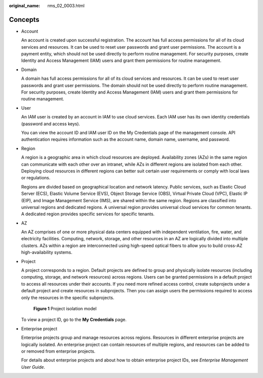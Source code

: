 :original_name: rms_02_0003.html

.. _rms_02_0003:

Concepts
========

-  Account

   An account is created upon successful registration. The account has full access permissions for all of its cloud services and resources. It can be used to reset user passwords and grant user permissions. The account is a payment entity, which should not be used directly to perform routine management. For security purposes, create Identity and Access Management (IAM) users and grant them permissions for routine management.

-  Domain

   A domain has full access permissions for all of its cloud services and resources. It can be used to reset user passwords and grant user permissions. The domain should not be used directly to perform routine management. For security purposes, create Identity and Access Management (IAM) users and grant them permissions for routine management.

-  User

   An IAM user is created by an account in IAM to use cloud services. Each IAM user has its own identity credentials (password and access keys).

   You can view the account ID and IAM user ID on the My Credentials page of the management console. API authentication requires information such as the account name, domain name, username, and password.

-  Region

   A region is a geographic area in which cloud resources are deployed. Availability zones (AZs) in the same region can communicate with each other over an intranet, while AZs in different regions are isolated from each other. Deploying cloud resources in different regions can better suit certain user requirements or comply with local laws or regulations.

   Regions are divided based on geographical location and network latency. Public services, such as Elastic Cloud Server (ECS), Elastic Volume Service (EVS), Object Storage Service (OBS), Virtual Private Cloud (VPC), Elastic IP (EIP), and Image Management Service (IMS), are shared within the same region. Regions are classified into universal regions and dedicated regions. A universal region provides universal cloud services for common tenants. A dedicated region provides specific services for specific tenants.

-  AZ

   An AZ comprises of one or more physical data centers equipped with independent ventilation, fire, water, and electricity facilities. Computing, network, storage, and other resources in an AZ are logically divided into multiple clusters. AZs within a region are interconnected using high-speed optical fibers to allow you to build cross-AZ high-availability systems.

-  Project

   A project corresponds to a region. Default projects are defined to group and physically isolate resources (including computing, storage, and network resources) across regions. Users can be granted permissions in a default project to access all resources under their accounts. If you need more refined access control, create subprojects under a default project and create resources in subprojects. Then you can assign users the permissions required to access only the resources in the specific subprojects.


   .. figure:: /_static/images/en-us_image_0000001342853528.png
      :alt: **Figure 1** Project isolation model

      **Figure 1** Project isolation model

   To view a project ID, go to the **My Credentials** page.

-  Enterprise project

   Enterprise projects group and manage resources across regions. Resources in different enterprise projects are logically isolated. An enterprise project can contain resources of multiple regions, and resources can be added to or removed from enterprise projects.

   For details about enterprise projects and about how to obtain enterprise project IDs, see *Enterprise Management User Guide*.
